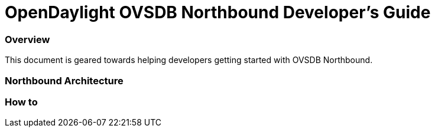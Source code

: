 [[ovsdb-northbound-developer-guide]]
= OpenDaylight OVSDB Northbound Developer's Guide

=== Overview
This document is geared towards helping developers getting started with OVSDB Northbound.

=== Northbound Architecture

=== How to